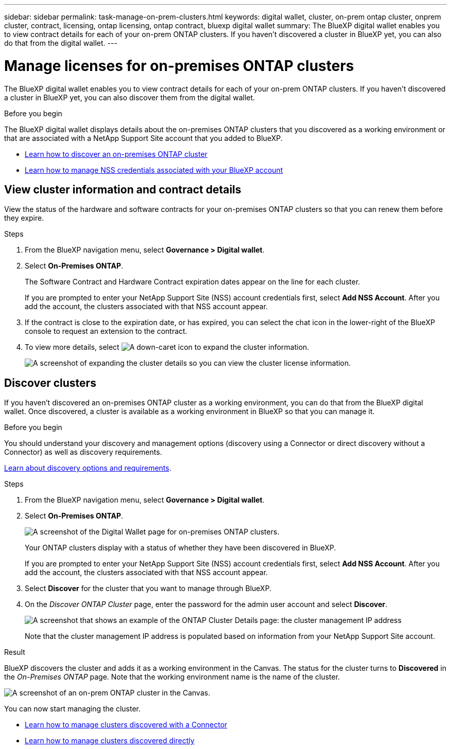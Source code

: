 ---
sidebar: sidebar
permalink: task-manage-on-prem-clusters.html
keywords: digital wallet, cluster, on-prem ontap cluster, onprem cluster, contract, licensing, ontap licensing, ontap contract, bluexp digital wallet
summary: The BlueXP digital wallet enables you to view contract details for each of your on-prem ONTAP clusters. If you haven't discovered a cluster in BlueXP yet, you can also do that from the digital wallet.
---

= Manage licenses for on-premises ONTAP clusters
:hardbreaks:
:nofooter:
:icons: font
:linkattrs:
:imagesdir: ./media/

[.lead]
The BlueXP digital wallet enables you to view contract details for each of your on-prem ONTAP clusters. If you haven't discovered a cluster in BlueXP yet, you can also discover them from the digital wallet.

.Before you begin

The BlueXP digital wallet displays details about the on-premises ONTAP clusters that you discovered as a working environment or that are associated with a NetApp Support Site account that you added to BlueXP.

* https://docs.netapp.com/us-en/bluexp-ontap-onprem/task-discovering-ontap.html[Learn how to discover an on-premises ONTAP cluster^]
* https://docs.netapp.com/us-en/bluexp-setup-admin/task-adding-nss-accounts.html[Learn how to manage NSS credentials associated with your BlueXP account^]

== View cluster information and contract details

View the status of the hardware and software contracts for your on-premises ONTAP clusters so that you can renew them before they expire. 

.Steps

. From the BlueXP navigation menu, select *Governance > Digital wallet*.

. Select *On-Premises ONTAP*.
+
The Software Contract and Hardware Contract expiration dates appear on the line for each cluster.
+
If you are prompted to enter your NetApp Support Site (NSS) account credentials first, select *Add NSS Account*. After you add the account, the clusters associated with that NSS account appear.

. If the contract is close to the expiration date, or has expired, you can select the chat icon in the lower-right of the BlueXP console to request an extension to the contract.

. To view more details, select image:button_down_caret.png[A down-caret icon] to expand the cluster information.
+
image:screenshot_digital_wallet_license_info.png[A screenshot of expanding the cluster details so you can view the cluster license information.]

== Discover clusters

If you haven't discovered an on-premises ONTAP cluster as a working environment, you can do that from the BlueXP digital wallet. Once discovered, a cluster is available as a working environment in BlueXP so that you can manage it.

.Before you begin

You should understand your discovery and management options (discovery using a Connector or direct discovery without a Connector) as well as discovery requirements.

https://docs.netapp.com/us-en/bluexp-ontap-onprem/task-discovering-ontap.html[Learn about discovery options and requirements^].

.Steps

. From the BlueXP navigation menu, select *Governance > Digital wallet*.

. Select *On-Premises ONTAP*.
+
image:screenshot_digital_wallet_onprem_main.png[A screenshot of the Digital Wallet page for on-premises ONTAP clusters.]
+
Your ONTAP clusters display with a status of whether they have been discovered in BlueXP.
+
If you are prompted to enter your NetApp Support Site (NSS) account credentials first, select *Add NSS Account*. After you add the account, the clusters associated with that NSS account appear.

. Select *Discover* for the cluster that you want to manage through BlueXP.

. On the _Discover ONTAP Cluster_ page, enter the password for the admin user account and select *Discover*.
+
image:screenshot_discover_ontap_wallet.png[A screenshot that shows an example of the ONTAP Cluster Details page: the cluster management IP address, user name and password.]
+
Note that the cluster management IP address is populated based on information from your NetApp Support Site account.

.Result

BlueXP discovers the cluster and adds it as a working environment in the Canvas. The status for the cluster turns to *Discovered* in the _On-Premises ONTAP_ page. Note that the working environment name is the name of the cluster.

image:screenshot_onprem_cluster.png[A screenshot of an on-prem ONTAP cluster in the Canvas.]

You can now start managing the cluster.

* https://docs.netapp.com/us-en/bluexp-ontap-onprem/task-manage-ontap-connector.html[Learn how to manage clusters discovered with a Connector^]
* https://docs.netapp.com/us-en/bluexp-ontap-onprem/task-manage-ontap-direct.html[Learn how to manage clusters discovered directly^]